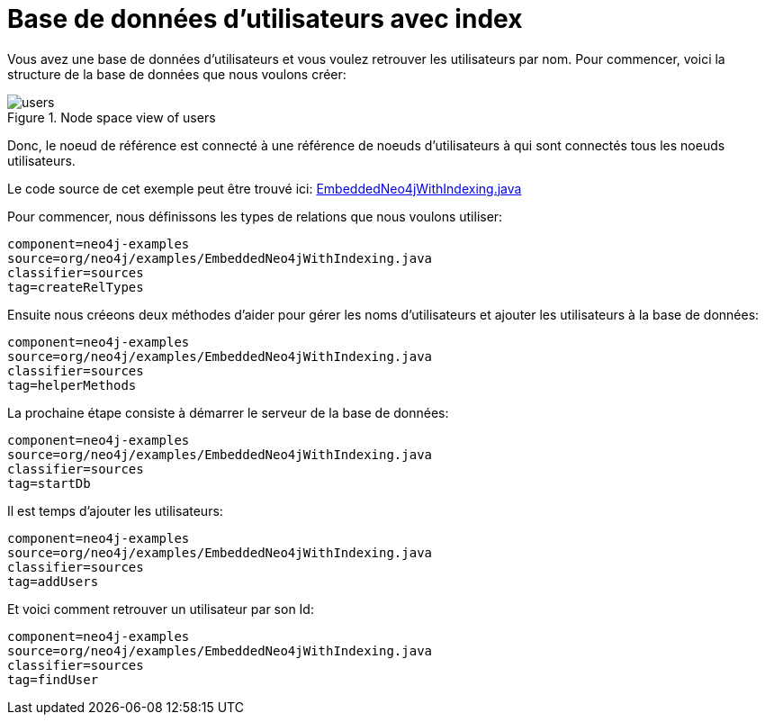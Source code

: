[[tutorials-java-embedded-index]]
Base de données d'utilisateurs avec index
=========================================

Vous avez une base de données d'utilisateurs et vous voulez retrouver les utilisateurs par nom.
Pour commencer, voici la structure de la base de données que nous voulons créer:

image::users.png[title="Node space view of users", scaledwidth="100%"]

Donc, le noeud de référence est connecté à une référence de noeuds d'utilisateurs à qui sont connectés tous les noeuds utilisateurs.

[ASTUCE]
Le code source de cet exemple peut être trouvé ici:
https://github.com/neo4j/community/blob/{neo4j-git-tag}/embedded-examples/src/main/java/org/neo4j/examples/EmbeddedNeo4jWithIndexing.java[EmbeddedNeo4jWithIndexing.java]

Pour commencer, nous définissons les types de relations que nous voulons utiliser:

[snippet,java]
----
component=neo4j-examples
source=org/neo4j/examples/EmbeddedNeo4jWithIndexing.java
classifier=sources
tag=createRelTypes
----

Ensuite nous créeons deux méthodes d'aider pour gérer les noms d'utilisateurs et ajouter les utilisateurs à la base de données:
    
[snippet,java]
----
component=neo4j-examples
source=org/neo4j/examples/EmbeddedNeo4jWithIndexing.java
classifier=sources
tag=helperMethods
----

La prochaine étape consiste à démarrer le serveur de la base de données:

[snippet,java]
----
component=neo4j-examples
source=org/neo4j/examples/EmbeddedNeo4jWithIndexing.java
classifier=sources
tag=startDb
----

Il est temps d'ajouter les utilisateurs:
    
[snippet,java]
----
component=neo4j-examples
source=org/neo4j/examples/EmbeddedNeo4jWithIndexing.java
classifier=sources
tag=addUsers
----

Et voici comment retrouver un utilisateur par son Id:

[snippet,java]
----
component=neo4j-examples
source=org/neo4j/examples/EmbeddedNeo4jWithIndexing.java
classifier=sources
tag=findUser
----
